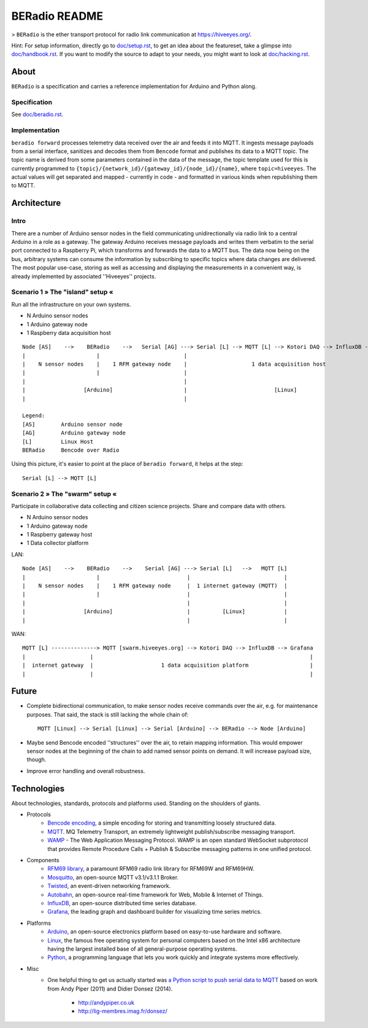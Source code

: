 ==============
BERadio README
==============

> ``BERadio`` is the ether transport protocol for radio link communication at `<https://hiveeyes.org/>`__.

Hint: For setup information, directly go to `<doc/setup.rst>`__, to get an idea about the featureset,
take a glimpse into `<doc/handbook.rst>`__. If you want to modify the source to adapt to your needs,
you might want to look at `<doc/hacking.rst>`__.


About
=====

``BERadio`` is a specification and carries a reference implementation for Arduino and Python along.


Specification
-------------
See `<doc/beradio.rst>`__.


Implementation
--------------
``beradio forward`` processes telemetry data received over the air and feeds it into MQTT. It ingests message payloads
from a serial interface, sanitizes and decodes them from ``Bencode`` format and publishes its data to a MQTT topic.
The topic name is derived from some parameters contained in the data of the message, the topic template used for this
is currently programmed to ``{topic}/{network_id}/{gateway_id}/{node_id}/{name}``, where ``topic=hiveeyes``.
The actual values will get separated and mapped - currently in code - and formatted in various kinds when
republishing them to MQTT.


Architecture
============


Intro
-----
There are a number of Arduino sensor nodes in the field communicating unidirectionally via radio link to a central
Arduino in a role as a gateway. The gateway Arduino receives message payloads and writes them verbatim to the serial
port connected to a Raspberry Pi, which transforms and forwards the data to a MQTT bus. The data now being on the bus,
arbitrary systems can consume the information by subscribing to specific topics where data changes are delivered.
The most popular use-case, storing as well as accessing and displaying the measurements in a convenient way,
is already implemented by associated ''Hiveeyes'' projects.


Scenario 1  » The "island" setup «
----------------------------------

Run all the infrastructure on your own systems.

- N Arduino sensor nodes
- 1 Arduino gateway node
- 1 Raspberry data acquisition host

::

    Node [AS]    -->    BERadio    -->   Serial [AG] ---> Serial [L] --> MQTT [L] --> Kotori DAQ --> InfluxDB --> Grafana
    |                      |                          |                                                                 |
    |    N sensor nodes    |    1 RFM gateway node    |                    1 data acquisition host                      |
    |                      |                          |                                                                 |
    |                                                 |                                                                 |
    |                  [Arduino]                      |                           [Linux]                               |
    |                                                 |                                                                 |

    Legend:
    [AS]        Arduino sensor node
    [AG]        Arduino gateway node
    [L]         Linux Host
    BERadio     Bencode over Radio


Using this picture, it's easier to point at the place of ``beradio forward``, it helps at the step::

    Serial [L] --> MQTT [L]


Scenario 2  » The "swarm" setup «
---------------------------------

Participate in collaborative data collecting and citizen science projects. Share and compare data with others.

- N Arduino sensor nodes
- 1 Arduino gateway node
- 1 Raspberry gateway host
- 1 Data collector platform

LAN::

    Node [AS]    -->    BERadio    -->    Serial [AG] ---> Serial [L]   -->   MQTT [L]
    |                      |                           |                             |
    |    N sensor nodes    |    1 RFM gateway node     |  1 internet gateway (MQTT)  |
    |                      |                           |                             |
    |                                                  |                             |
    |                  [Arduino]                       |          [Linux]            |
    |                                                  |                             |

WAN::

    MQTT [L] --------------> MQTT [swarm.hiveeyes.org] --> Kotori DAQ --> InfluxDB --> Grafana
    |                    |                                                                   |
    |  internet gateway  |                     1 data acquisition platform                   |
    |                    |                                                                   |


Future
======
- Complete bidirectional communication, to make sensor nodes receive commands over the air, e.g. for maintenance purposes.
  That said, the stack is still lacking the whole chain of::

    MQTT [Linux] --> Serial [Linux] --> Serial [Arduino] --> BERadio --> Node [Arduino]

- Maybe send Bencode encoded ''structures'' over the air, to retain mapping information. This would empower sensor nodes
  at the beginning of the chain to add named sensor points on demand. It will increase payload size, though.

- Improve error handling and overall robustness.


Technologies
============
About technologies, standards, protocols and platforms used. Standing on the shoulders of giants.

- Protocols
    - `Bencode encoding <https://en.wikipedia.org/wiki/Bencode>`__, a simple encoding for storing and transmitting loosely structured data.
    - `MQTT <http://mqtt.org/>`__. MQ Telemetry Transport, an extremely lightweight publish/subscribe messaging transport.
    - `WAMP <http://wamp-proto.org/>`__  - The Web Application Messaging Protocol. WAMP is an open standard WebSocket subprotocol that provides Remote Procedure Calls + Publish & Subscribe messaging patterns in one unified protocol.

- Components
    - `RFM69 library <https://github.com/LowPowerLab/RFM69>`__, a paramount RFM69 radio link library for RFM69W and RFM69HW.
    - `Mosquitto <http://mosquitto.org/>`__, an open-source MQTT v3.1/v3.1.1 Broker.
    - `Twisted <https://twistedmatrix.com/>`__, an event-driven networking framework.
    - `Autobahn <http://autobahn.ws/>`__, an open-source real-time framework for Web, Mobile & Internet of Things.
    - `InfluxDB <https://influxdb.com/>`__, an open-source distributed time series database.
    - `Grafana <http://grafana.org/>`__, the leading graph and dashboard builder for visualizing time series metrics.

- Platforms
    - `Arduino <https://www.arduino.cc/>`__, an open-source electronics platform based on easy-to-use hardware and software.
    - `Linux <https://www.kernel.org/>`__, the famous free operating system for personal computers based on the Intel x86 architecture having the largest installed base of all general-purpose operating systems.
    - `Python <https://www.python.org/>`__, a programming language that lets you work quickly and integrate systems more effectively.

- Misc
    - One helpful thing to get us actually started was
      `a Python script to push serial data to MQTT <http://air.imag.fr/index.php/Mosquitto#Publication_en_Python>`__
      based on work from Andy Piper (2011) and Didier Donsez (2014).
        - http://andypiper.co.uk
        - http://lig-membres.imag.fr/donsez/
